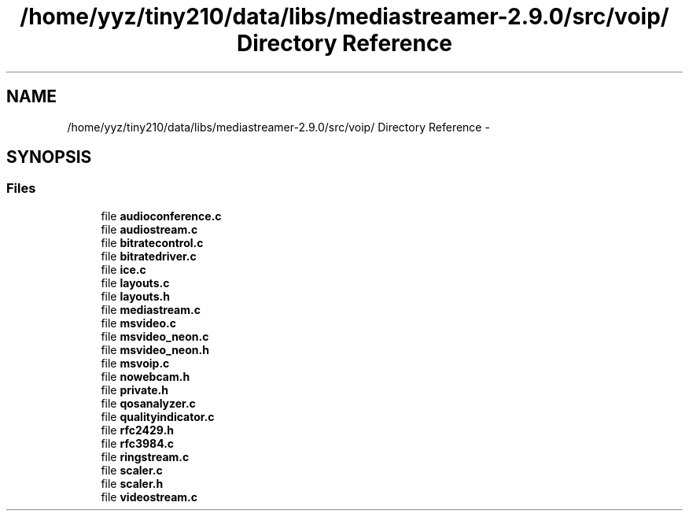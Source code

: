 .TH "/home/yyz/tiny210/data/libs/mediastreamer-2.9.0/src/voip/ Directory Reference" 3 "18 Mar 2014" "Version 2.9.0" "mediastreamer2" \" -*- nroff -*-
.ad l
.nh
.SH NAME
/home/yyz/tiny210/data/libs/mediastreamer-2.9.0/src/voip/ Directory Reference \- 
.SH SYNOPSIS
.br
.PP
.SS "Files"

.in +1c
.ti -1c
.RI "file \fBaudioconference.c\fP"
.br
.ti -1c
.RI "file \fBaudiostream.c\fP"
.br
.ti -1c
.RI "file \fBbitratecontrol.c\fP"
.br
.ti -1c
.RI "file \fBbitratedriver.c\fP"
.br
.ti -1c
.RI "file \fBice.c\fP"
.br
.ti -1c
.RI "file \fBlayouts.c\fP"
.br
.ti -1c
.RI "file \fBlayouts.h\fP"
.br
.ti -1c
.RI "file \fBmediastream.c\fP"
.br
.ti -1c
.RI "file \fBmsvideo.c\fP"
.br
.ti -1c
.RI "file \fBmsvideo_neon.c\fP"
.br
.ti -1c
.RI "file \fBmsvideo_neon.h\fP"
.br
.ti -1c
.RI "file \fBmsvoip.c\fP"
.br
.ti -1c
.RI "file \fBnowebcam.h\fP"
.br
.ti -1c
.RI "file \fBprivate.h\fP"
.br
.ti -1c
.RI "file \fBqosanalyzer.c\fP"
.br
.ti -1c
.RI "file \fBqualityindicator.c\fP"
.br
.ti -1c
.RI "file \fBrfc2429.h\fP"
.br
.ti -1c
.RI "file \fBrfc3984.c\fP"
.br
.ti -1c
.RI "file \fBringstream.c\fP"
.br
.ti -1c
.RI "file \fBscaler.c\fP"
.br
.ti -1c
.RI "file \fBscaler.h\fP"
.br
.ti -1c
.RI "file \fBvideostream.c\fP"
.br
.in -1c
